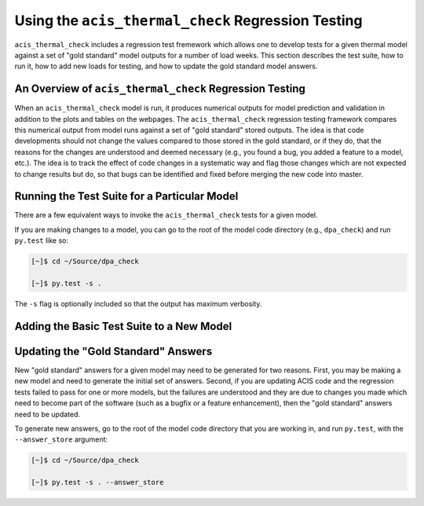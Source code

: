.. _test-suite:

Using the ``acis_thermal_check`` Regression Testing
---------------------------------------------------

``acis_thermal_check`` includes a regression test fremework which allows one to
develop tests for a given thermal model against a set of "gold standard" model 
outputs for a number of load weeks. This section describes the test suite, how 
to run it, how to add new loads for testing, and how to update the gold standard
model answers.

An Overview of ``acis_thermal_check`` Regression Testing
++++++++++++++++++++++++++++++++++++++++++++++++++++++++

When an ``acis_thermal_check`` model is run, it produces numerical outputs for 
model prediction and validation in addition to the plots and tables on the 
webpages. The ``acis_thermal_check`` regression testing framework compares this
numerical output from model runs against a set of "gold standard" stored 
outputs. The idea is that code developments should not change the values 
compared to those stored in the gold standard, or if they do, that the reasons
for the changes are understood and deemed necessary (e.g., you found
a bug, you added a feature to a model, etc.). The idea is to track the effect
of code changes in a systematic way and flag those changes which are not 
expected to change results but do, so that bugs can be identified and fixed 
before merging the new code into master. 

Running the Test Suite for a Particular Model
+++++++++++++++++++++++++++++++++++++++++++++

There are a few equivalent ways to invoke the ``acis_thermal_check``
tests for a given model. 

If you are making changes to a model, you can go to the root of the model code
directory (e.g., ``dpa_check``) and run ``py.test`` like so:

.. code-block:: bash

    [~]$ cd ~/Source/dpa_check

    [~]$ py.test -s .

The ``-s`` flag is optionally included so that the output has maximum verbosity.

Adding the Basic Test Suite to a New Model
++++++++++++++++++++++++++++++++++++++++++

Updating the "Gold Standard" Answers
++++++++++++++++++++++++++++++++++++

New "gold standard" answers for a given model may need to be generated for two
reasons. First, you may be making a new model and need to generate the initial 
set of answers. Second, if you are updating ACIS code and the regression tests 
failed to pass for one or more models, but the failures are understood and they 
are due to changes you made which need to become part of the software (such as 
a bugfix or a feature enhancement), then the "gold standard" answers need to be
updated. 

To generate new answers, go to the root of the model code directory that you are
working in, and run ``py.test``, with the ``--answer_store`` argument:

.. code-block:: bash

    [~]$ cd ~/Source/dpa_check

    [~]$ py.test -s . --answer_store
